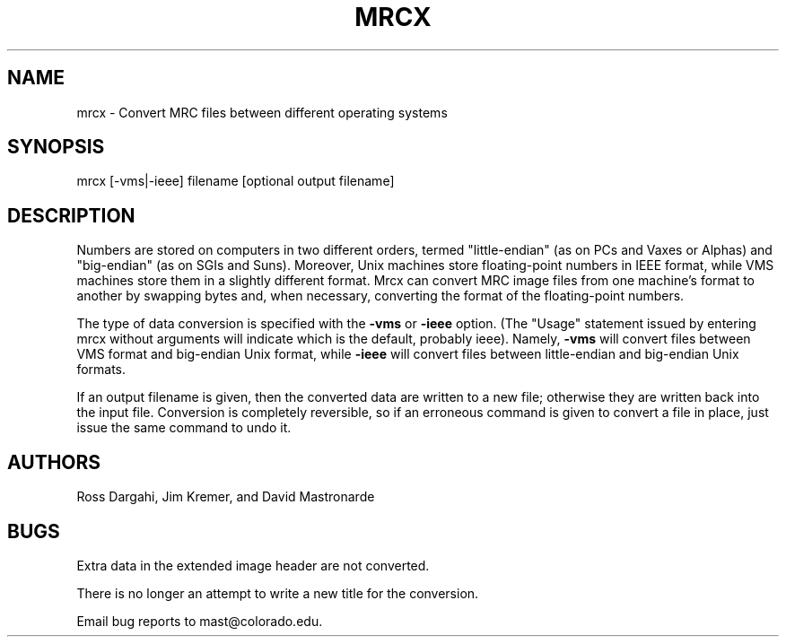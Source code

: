 .na
.nh
.TH MRCX 1 2.40 BL3DEMC
.SH NAME
mrcx \- Convert MRC files between different operating systems

.SH SYNOPSIS
mrcx [-vms|-ieee] filename [optional output filename]
.SH DESCRIPTION
Numbers are stored on computers in two different orders, termed
"little-endian" (as on PCs and Vaxes or Alphas) and "big-endian" (as on SGIs
and Suns).  Moreover, Unix machines store floating-point numbers in IEEE
format, while VMS machines store them in a slightly different format.  Mrcx
can convert MRC image files from one machine's format to another by swapping
bytes and, when necessary, converting the format of the floating-point
numbers.
.PP
The type of data conversion is specified with the
.B -vms
or
.B -ieee
option.  (The "Usage" statement issued by entering mrcx without arguments will
indicate which is the default, probably ieee).  Namely,
.B -vms
will convert files between VMS format and big-endian Unix format, while
.B -ieee
will convert files between little-endian and big-endian Unix formats.
.PP
If an output filename is given, then the converted data are written to a new
file; otherwise they are written back into the input file.  Conversion is
completely reversible, so if an erroneous command is given to convert a file
in place, just issue the same command to undo it.

.SH AUTHORS
Ross Dargahi, Jim Kremer, and David Mastronarde

.SH BUGS
Extra data in the extended image header are not converted.

There is no longer an attempt to write a new title for the conversion.

Email bug reports to mast@colorado.edu.
